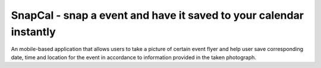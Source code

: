 SnapCal - snap a event and have it saved to your calendar instantly
====================================

An mobile-based application that allows users to take a picture of
certain event flyer and help user save corresponding date, time
and location for the event in accordance to information provided
in the taken photograph.



